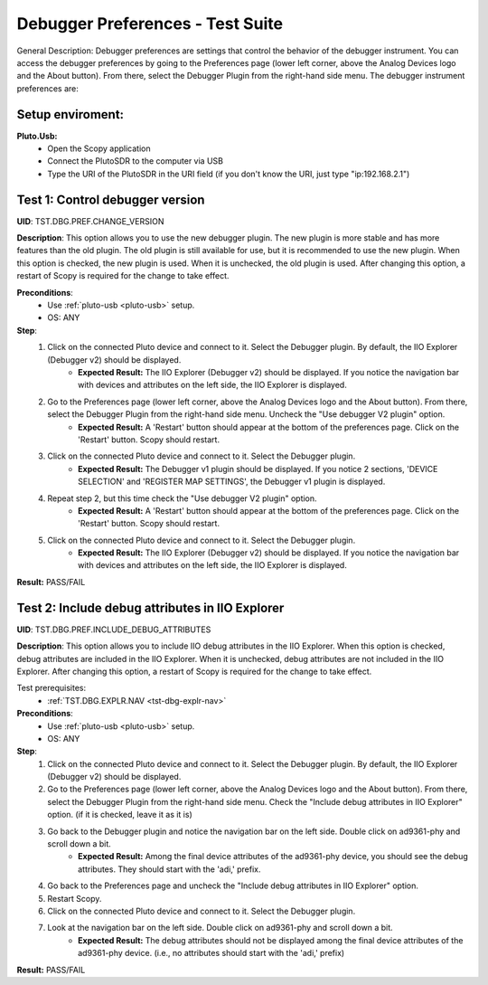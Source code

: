 Debugger Preferences - Test Suite
====================================================================================================

General Description: Debugger preferences are settings that control the behavior of the debugger instrument. You can access the debugger preferences by going to the Preferences page (lower left corner, above the Analog Devices logo and the About button). From there, select the Debugger Plugin from the right-hand side menu. The debugger instrument preferences are:

Setup enviroment:
----------------------------------------------------------------------------------------------------------------------------

.. _pluto-usb:

**Pluto.Usb:**
        - Open the Scopy application
        - Connect the PlutoSDR to the computer via USB
        - Type the URI of the PlutoSDR in the URI field (if you don't know the URI, just type "ip:192.168.2.1")

Test 1: Control debugger version
----------------------------------------------------------------------------------------------------

**UID**: TST.DBG.PREF.CHANGE_VERSION

**Description**: This option allows you to use the new debugger plugin. The new plugin is more stable and has more features than the old plugin. The old plugin is still available for use, but it is recommended to use the new plugin. When this option is checked, the new plugin is used. When it is unchecked, the old plugin is used. After changing this option, a restart of Scopy is required for the change to take effect.

**Preconditions**:
        - Use :ref:`pluto-usb <pluto-usb>` setup.
        - OS: ANY

**Step**:
        1. Click on the connected Pluto device and connect to it. Select the Debugger plugin. By default, the IIO Explorer (Debugger v2) should be displayed.
                - **Expected Result:** The IIO Explorer (Debugger v2) should be displayed. If you notice the navigation bar with devices and attributes on the left side, the IIO Explorer is displayed.
        2. Go to the Preferences page (lower left corner, above the Analog Devices logo and the About button). From there, select the Debugger Plugin from the right-hand side menu. Uncheck the "Use debugger V2 plugin" option.
                - **Expected Result:** A 'Restart' button should appear at the bottom of the preferences page. Click on the 'Restart' button. Scopy should restart.
        3. Click on the connected Pluto device and connect to it. Select the Debugger plugin.
                - **Expected Result:** The Debugger v1 plugin should be displayed. If you notice 2 sections, 'DEVICE SELECTION' and 'REGISTER MAP SETTINGS', the Debugger v1 plugin is displayed.
        4. Repeat step 2, but this time check the "Use debugger V2 plugin" option.
                - **Expected Result:** A 'Restart' button should appear at the bottom of the preferences page. Click on the 'Restart' button. Scopy should restart.
        5. Click on the connected Pluto device and connect to it. Select the Debugger plugin.
                - **Expected Result:** The IIO Explorer (Debugger v2) should be displayed. If you notice the navigation bar with devices and attributes on the left side, the IIO Explorer is displayed.

**Result:** PASS/FAIL

Test 2: Include debug attributes in IIO Explorer
----------------------------------------------------------------------------------------------------

**UID**: TST.DBG.PREF.INCLUDE_DEBUG_ATTRIBUTES

**Description**: This option allows you to include IIO debug attributes in the IIO Explorer. When this option is checked, debug attributes are included in the IIO Explorer. When it is unchecked, debug attributes are not included in the IIO Explorer. After changing this option, a restart of Scopy is required for the change to take effect.

Test prerequisites:
        - :ref:`TST.DBG.EXPLR.NAV <tst-dbg-explr-nav>`

**Preconditions**:
        - Use :ref:`pluto-usb <pluto-usb>` setup.
        - OS: ANY

**Step**:
        1. Click on the connected Pluto device and connect to it. Select the Debugger plugin. By default, the IIO Explorer (Debugger v2) should be displayed.
        2. Go to the Preferences page (lower left corner, above the Analog Devices logo and the About button). From there, select the Debugger Plugin from the right-hand side menu. Check the "Include debug attributes in IIO Explorer" option. (if it is checked, leave it as it is)
        3. Go back to the Debugger plugin and notice the navigation bar on the left side. Double click on ad9361-phy and scroll down a bit.
                - **Expected Result:** Among the final device attributes of the ad9361-phy device, you should see the debug attributes. They should start with the 'adi,' prefix.
        4. Go back to the Preferences page and uncheck the "Include debug attributes in IIO Explorer" option.
        5. Restart Scopy.
        6. Click on the connected Pluto device and connect to it. Select the Debugger plugin.
        7. Look at the navigation bar on the left side. Double click on ad9361-phy and scroll down a bit.
                - **Expected Result:** The debug attributes should not be displayed among the final device attributes of the ad9361-phy device. (i.e., no attributes should start with the 'adi,' prefix)

**Result:** PASS/FAIL
